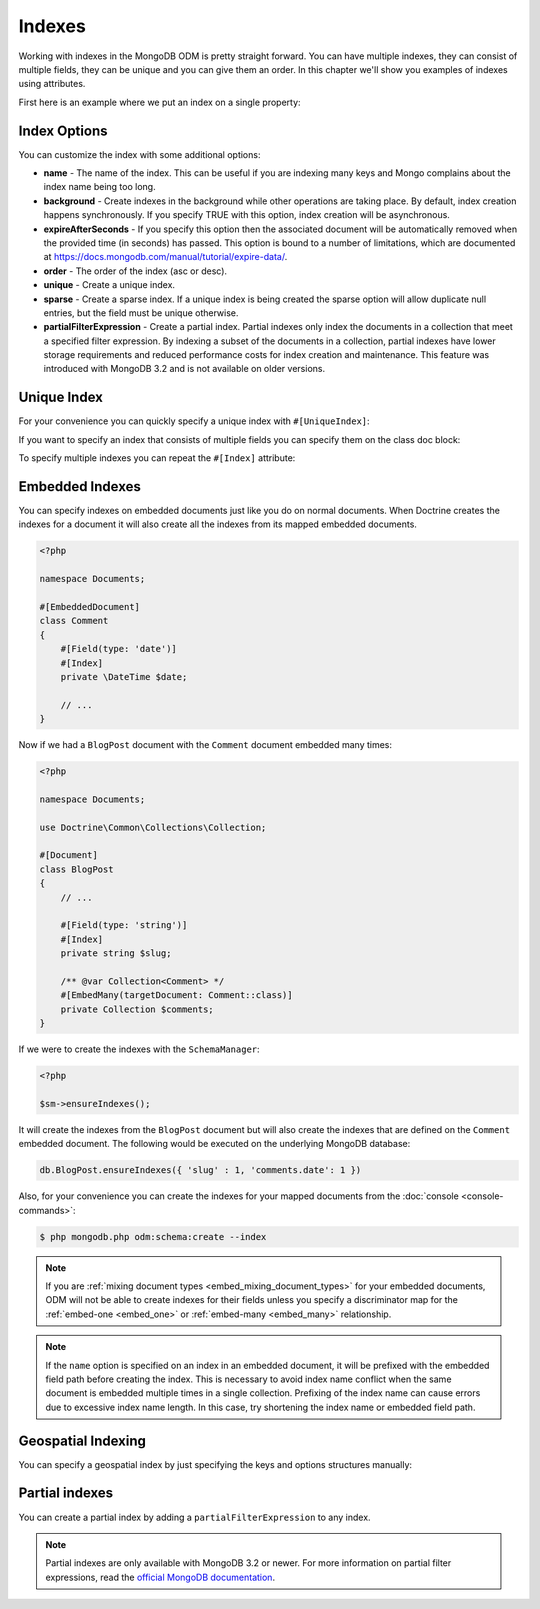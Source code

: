 Indexes
=======

Working with indexes in the MongoDB ODM is pretty straight forward.
You can have multiple indexes, they can consist of multiple fields,
they can be unique and you can give them an order. In this chapter
we'll show you examples of indexes using attributes.

First here is an example where we put an index on a single
property:

.. configuration-block::

    .. code-block:: php

        <?php

        namespace Documents;

        #[Document]
        class User
        {
            #[Id]
            public string $id;

            #[Field(type: 'string')]
            #[Index]
            public string $username;
        }

    .. code-block:: xml

        <field name="username" index="true" />

Index Options
-------------

You can customize the index with some additional options:

-
   **name** - The name of the index. This can be useful if you are
   indexing many keys and Mongo complains about the index name being
   too long.
-
   **background** - Create indexes in the background while other
   operations are taking place. By default, index creation happens
   synchronously. If you specify TRUE with this option, index creation
   will be asynchronous.
-
   **expireAfterSeconds** - If you specify this option then the associated
   document will be automatically removed when the provided time (in seconds)
   has passed. This option is bound to a number of limitations, which
   are documented at https://docs.mongodb.com/manual/tutorial/expire-data/.
-
   **order** - The order of the index (asc or desc).
-
   **unique** - Create a unique index.
-
   **sparse** - Create a sparse index. If a unique index is being created
   the sparse option will allow duplicate null entries, but the field must be
   unique otherwise.
-
   **partialFilterExpression** - Create a partial index. Partial indexes only
   index the documents in a collection that meet a specified filter expression.
   By indexing a subset of the documents in a collection, partial indexes have
   lower storage requirements and reduced performance costs for index creation
   and maintenance. This feature was introduced with MongoDB 3.2 and is not
   available on older versions.

Unique Index
------------

.. configuration-block::

    .. code-block:: php

        <?php

        namespace Documents;

        #[Document]
        class User
        {
            #[Id]
            public string $id;

            #[Field(type: 'string')]
            #[Index(unique: true, order: 'asc')]
            public string $username;
        }

    .. code-block:: xml

        <field field-name="username" index="true" unique="true" order="asc" />

For your convenience you can quickly specify a unique index with
``#[UniqueIndex]``:

.. configuration-block::

    .. code-block:: php

        <?php

        namespace Documents;
        #[Document]
        class User
        {
            #[Id]
            public string $id;

            #[Field(type: 'string')]
            #[UniqueIndex(order: 'asc')]
            public string $username;
        }

    .. code-block:: xml

        <field field-name="username" unique="true" order="asc" />

If you want to specify an index that consists of multiple fields
you can specify them on the class doc block:

.. configuration-block::

    .. code-block:: php

        <?php

        namespace Documents;

        #[Document]
        #[UniqueIndex(keys: ['accountId' => 'asc', 'username' => 'asc'])]
        class User
        {
            #[Id]
            public string $id;

            #[Field(type: 'int')]
            public int $accountId;

            #[Field(type: 'string')]
            public string $username;
        }

    .. code-block:: xml

        <doctrine-mongo-mapping xmlns="http://doctrine-project.org/schemas/orm/doctrine-mongo-mapping"
              xmlns:xsi="http://www.w3.org/2001/XMLSchema-instance"
              xsi:schemaLocation="http://doctrine-project.org/schemas/orm/doctrine-mongo-mapping
                            http://doctrine-project.org/schemas/orm/doctrine-mongo-mapping.xsd">

            <document name="Documents\User">
                <indexes>
                    <index>
                        <option name="unique" value="true" />
                        <key name="accountId" order="asc" />
                        <key name="username" order="asc" />
                    </index>
                </indexes>
            </document>
        </doctrine-mongo-mapping>

To specify multiple indexes you can repeat the ``#[Index]``
attribute:

.. configuration-block::

    .. code-block:: php

        <?php

        #[Document]
        #[Index(keys: ['accountId' => 'asc'])]
        #[Index(keys: ['username' => 'asc'])]
        class User
        {
            #[Id]
            public string $id;

            #[ODM\Field(type: 'int')]
            public int $accountId;

            #[Field(type: 'string')]
            public string $username;
        }

    .. code-block:: xml

        <doctrine-mongo-mapping xmlns="http://doctrine-project.org/schemas/orm/doctrine-mongo-mapping"
              xmlns:xsi="http://www.w3.org/2001/XMLSchema-instance"
              xsi:schemaLocation="http://doctrine-project.org/schemas/orm/doctrine-mongo-mapping
                            http://doctrine-project.org/schemas/orm/doctrine-mongo-mapping.xsd">

            <document name="Documents\User">
                <indexes>
                    <index>
                        <key name="accountId" order="asc" />
                    </index>
                    <index>
                        <key name="username" order="asc" />
                    </index>
                </indexes>
            </document>
        </doctrine-mongo-mapping>

Embedded Indexes
----------------

You can specify indexes on embedded documents just like you do on normal documents. When Doctrine
creates the indexes for a document it will also create all the indexes from its mapped embedded
documents.

.. code-block:: php

    <?php

    namespace Documents;

    #[EmbeddedDocument]
    class Comment
    {
        #[Field(type: 'date')]
        #[Index]
        private \DateTime $date;

        // ...
    }

Now if we had a ``BlogPost`` document with the ``Comment`` document embedded many times:

.. code-block:: php

    <?php

    namespace Documents;

    use Doctrine\Common\Collections\Collection;

    #[Document]
    class BlogPost
    {
        // ...

        #[Field(type: 'string')]
        #[Index]
        private string $slug;

        /** @var Collection<Comment> */
        #[EmbedMany(targetDocument: Comment::class)]
        private Collection $comments;
    }

If we were to create the indexes with the ``SchemaManager``:

.. code-block:: php

    <?php

    $sm->ensureIndexes();

It will create the indexes from the ``BlogPost`` document but will also create the indexes that are
defined on the ``Comment`` embedded document. The following would be executed on the underlying MongoDB
database:

.. code-block:: javascript

    db.BlogPost.ensureIndexes({ 'slug' : 1, 'comments.date': 1 })

Also, for your convenience you can create the indexes for your mapped documents from the
:doc:`console <console-commands>`:

.. code-block:: console

    $ php mongodb.php odm:schema:create --index

.. note::

    If you are :ref:`mixing document types <embed_mixing_document_types>` for your
    embedded documents, ODM will not be able to create indexes for their fields
    unless you specify a discriminator map for the :ref:`embed-one <embed_one>`
    or :ref:`embed-many <embed_many>` relationship.

.. note::

    If the ``name`` option is specified on an index in an embedded document, it
    will be prefixed with the embedded field path before creating the index.
    This is necessary to avoid index name conflict when the same document is
    embedded multiple times in a single collection. Prefixing of the index name
    can cause errors due to excessive index name length. In this case, try
    shortening the index name or embedded field path.

Geospatial Indexing
-------------------

You can specify a geospatial index by just specifying the keys and
options structures manually:

.. configuration-block::

    .. code-block:: php

        <?php

        #[Document]
        #[Index(keys: ['coordinates' => '2d'])]
        class Place
        {
            #[Id]
            public string $id;

            #[EmbedOne(targetDocument: Coordinates::class)]
            public ?Coordinates $coordinates;
        }

        #[EmbeddedDocument]
        class Coordinates
        {
            #[Field(type: 'float')]
            public float $latitude;

            #[Field(type: 'float')]
            public float $longitude;
        }

    .. code-block:: xml

        <indexes>
            <index>
                <key name="coordinates" order="2d" />
            </index>
        </indexes>

Partial indexes
---------------

You can create a partial index by adding a ``partialFilterExpression`` to any
index.

.. configuration-block::

    .. code-block:: php

        <?php

        #[Document]
        #[Index(keys: ['city' => 'asc'], partialFilterExpression: ['version' => ['$gt' => 1]])]
        class Place
        {
            #[Id]
            public string $id;

            #[Field(type: 'string')]
            public string $city;

            #[ODM\Field(type: 'int')]
            public int $version;
        }

    .. code-block:: xml

        <indexes>
            <index>
                <key name="city" order="asc" />
                <partial-filter-expression>
                    <field name="version" value="1" operator="gt" />
                </partial-filter-expression>
            </index>
        </indexes>

.. note::

    Partial indexes are only available with MongoDB 3.2 or newer. For more
    information on partial filter expressions, read the
    `official MongoDB documentation <https://docs.mongodb.com/manual/core/index-partial/>`_.
